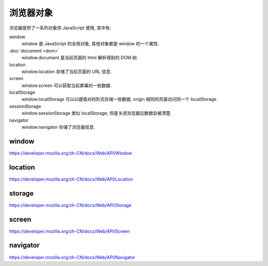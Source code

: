 ##########
浏览器对象
##########

浏览器提供了一系列对象供 JavaScript 使用, 其中有:

window
    window 是 JavaScript 的全局对象, 其他对象都是 window 的一个属性.
:doc:`document <dom>`
    window.document 是当前页面的 html 解析得到的 DOM 树.
location
    window.location 存储了当前页面的 URL 信息.
screen
    window.screen 可以获取当前屏幕的一些数据.
localStorage
    window.localStorage 可以以键值对的形式存储一些数据, origin 相同的页面访问同一个 localStorage.
sessionStorage
    window.sessionStorage 类似 localStorage, 但是关闭浏览器后数据会被清楚.
navigator
    window.navigator 存储了浏览器信息.

window
======

https://developer.mozilla.org/zh-CN/docs/Web/API/Window

location
========

https://developer.mozilla.org/zh-CN/docs/Web/API/Location

storage
=======

https://developer.mozilla.org/zh-CN/docs/Web/API/Storage

screen
======

https://developer.mozilla.org/zh-CN/docs/Web/API/Screen

navigator
=========

https://developer.mozilla.org/zh-CN/docs/Web/API/Navigator
